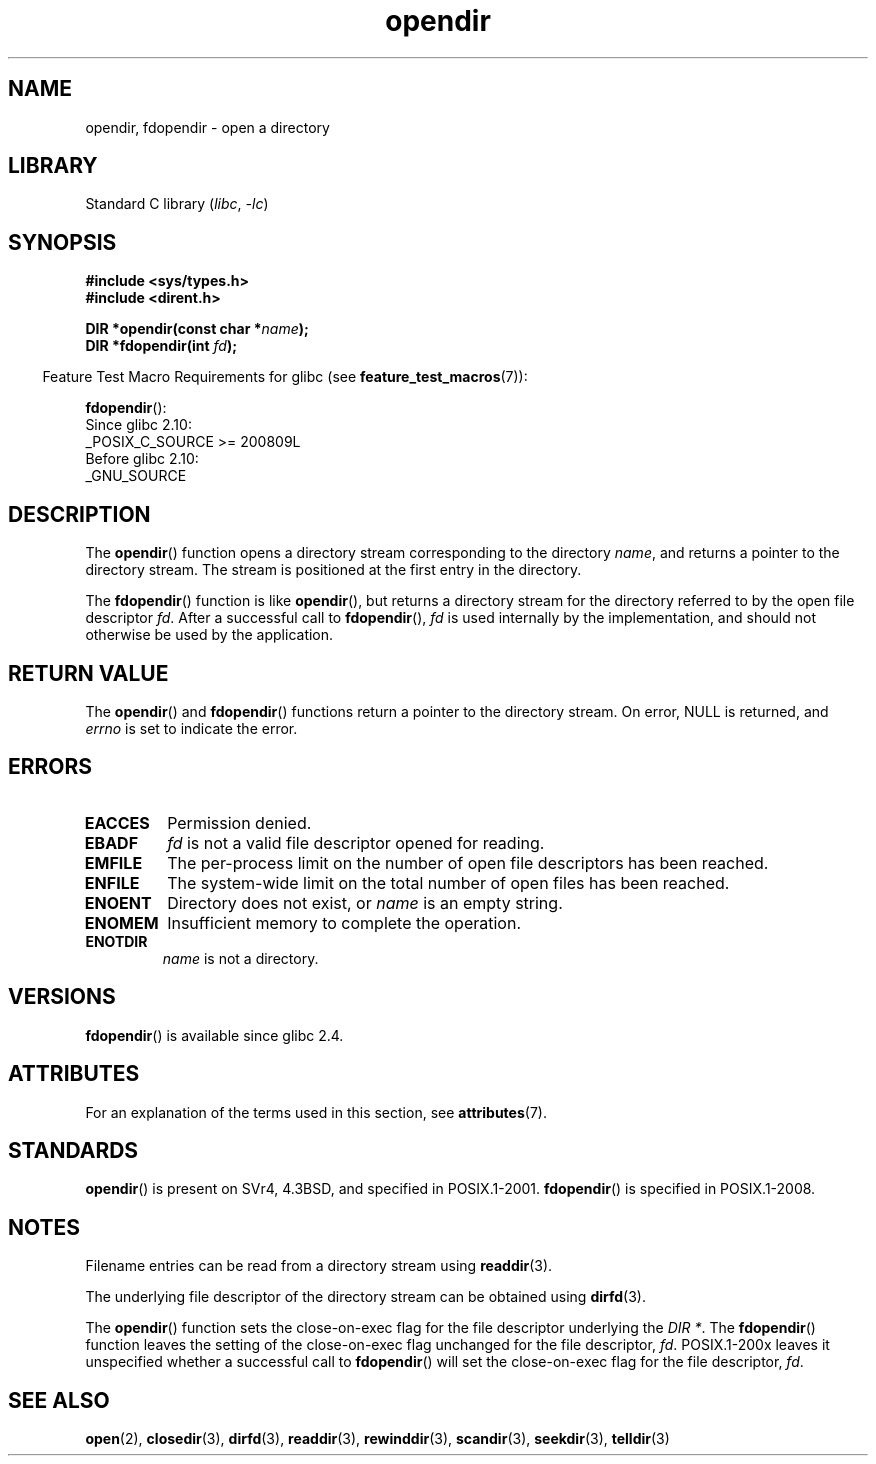 '\" t
.\" Copyright (C) 1993 David Metcalfe (david@prism.demon.co.uk)
.\"
.\" SPDX-License-Identifier: Linux-man-pages-copyleft
.\"
.\" References consulted:
.\"     Linux libc source code
.\"     Lewine's _POSIX Programmer's Guide_ (O'Reilly & Associates, 1991)
.\"     386BSD man pages
.\" Modified Sat Jul 24 18:46:01 1993 by Rik Faith (faith@cs.unc.edu)
.\" Modified 11 June 1995 by Andries Brouwer (aeb@cwi.nl)
.\" 2007-07-30 Ulrich Drepper <drepper@redhat.com>: document fdopendir().
.TH opendir 3 2022-12-15 "Linux man-pages 6.03"
.SH NAME
opendir, fdopendir \- open a directory
.SH LIBRARY
Standard C library
.RI ( libc ", " \-lc )
.SH SYNOPSIS
.nf
.B #include <sys/types.h>
.B #include <dirent.h>
.PP
.BI "DIR *opendir(const char *" name );
.BI "DIR *fdopendir(int " fd );
.fi
.PP
.RS -4
Feature Test Macro Requirements for glibc (see
.BR feature_test_macros (7)):
.RE
.PP
.BR fdopendir ():
.nf
    Since glibc 2.10:
        _POSIX_C_SOURCE >= 200809L
    Before glibc 2.10:
        _GNU_SOURCE
.fi
.SH DESCRIPTION
The
.BR opendir ()
function opens a directory stream corresponding to the
directory \fIname\fP, and returns a pointer to the directory stream.
The stream is positioned at the first entry in the directory.
.PP
The
.BR fdopendir ()
function
is like
.BR opendir (),
but returns a directory stream for the directory referred
to by the open file descriptor
.IR fd .
After a successful call to
.BR fdopendir (),
.I fd
is used internally by the implementation,
and should not otherwise be used by the application.
.SH RETURN VALUE
The
.BR opendir ()
and
.BR fdopendir ()
functions return a pointer to the directory stream.
On error, NULL is returned, and
.I errno
is set to indicate the error.
.SH ERRORS
.TP
.B EACCES
Permission denied.
.TP
.B EBADF
.I fd
is not a valid file descriptor opened for reading.
.TP
.B EMFILE
The per-process limit on the number of open file descriptors has been reached.
.TP
.B ENFILE
The system-wide limit on the total number of open files has been reached.
.TP
.B ENOENT
Directory does not exist, or \fIname\fP is an empty string.
.TP
.B ENOMEM
Insufficient memory to complete the operation.
.TP
.B ENOTDIR
\fIname\fP is not a directory.
.SH VERSIONS
.BR fdopendir ()
is available since glibc 2.4.
.SH ATTRIBUTES
For an explanation of the terms used in this section, see
.BR attributes (7).
.ad l
.nh
.TS
allbox;
lbx lb lb
l l l.
Interface	Attribute	Value
T{
.BR opendir (),
.BR fdopendir ()
T}	Thread safety	MT-Safe
.TE
.hy
.ad
.sp 1
.SH STANDARDS
.BR opendir ()
is present on SVr4, 4.3BSD, and specified in POSIX.1-2001.
.BR fdopendir ()
is specified in POSIX.1-2008.
.SH NOTES
Filename entries can be read from a directory stream using
.BR readdir (3).
.PP
The underlying file descriptor of the directory stream can be obtained using
.BR dirfd (3).
.PP
The
.BR opendir ()
function sets the close-on-exec flag for the file descriptor underlying the
.IR "DIR *" .
The
.BR fdopendir ()
function leaves the setting of the close-on-exec
flag unchanged for the file descriptor,
.IR fd .
POSIX.1-200x leaves it unspecified whether a successful call to
.BR fdopendir ()
will set the close-on-exec flag for the file descriptor,
.IR fd .
.SH SEE ALSO
.BR open (2),
.BR closedir (3),
.BR dirfd (3),
.BR readdir (3),
.BR rewinddir (3),
.BR scandir (3),
.BR seekdir (3),
.BR telldir (3)
